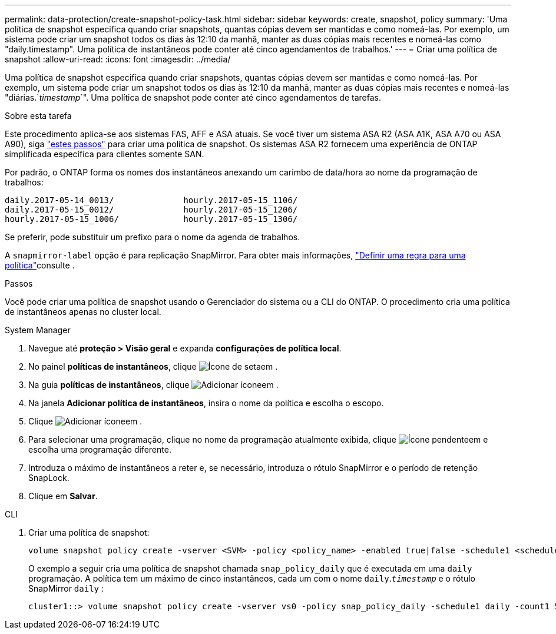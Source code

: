 ---
permalink: data-protection/create-snapshot-policy-task.html 
sidebar: sidebar 
keywords: create, snapshot, policy 
summary: 'Uma política de snapshot especifica quando criar snapshots, quantas cópias devem ser mantidas e como nomeá-las. Por exemplo, um sistema pode criar um snapshot todos os dias às 12:10 da manhã, manter as duas cópias mais recentes e nomeá-las como "daily.timestamp". Uma política de instantâneos pode conter até cinco agendamentos de trabalhos.' 
---
= Criar uma política de snapshot
:allow-uri-read: 
:icons: font
:imagesdir: ../media/


[role="lead"]
Uma política de snapshot especifica quando criar snapshots, quantas cópias devem ser mantidas e como nomeá-las. Por exemplo, um sistema pode criar um snapshot todos os dias às 12:10 da manhã, manter as duas cópias mais recentes e nomeá-las "diárias.`_timestamp_`". Uma política de snapshot pode conter até cinco agendamentos de tarefas.

.Sobre esta tarefa
Este procedimento aplica-se aos sistemas FAS, AFF e ASA atuais. Se você tiver um sistema ASA R2 (ASA A1K, ASA A70 ou ASA A90), siga link:https://docs.netapp.com/us-en/asa-r2/data-protection/policies-schedules.html#create-a-snapshot-policy["estes passos"^] para criar uma política de snapshot. Os sistemas ASA R2 fornecem uma experiência de ONTAP simplificada específica para clientes somente SAN.

Por padrão, o ONTAP forma os nomes dos instantâneos anexando um carimbo de data/hora ao nome da programação de trabalhos:

[listing]
----
daily.2017-05-14_0013/              hourly.2017-05-15_1106/
daily.2017-05-15_0012/              hourly.2017-05-15_1206/
hourly.2017-05-15_1006/             hourly.2017-05-15_1306/
----
Se preferir, pode substituir um prefixo para o nome da agenda de trabalhos.

A `snapmirror-label` opção é para replicação SnapMirror. Para obter mais informações, link:define-rule-policy-task.html["Definir uma regra para uma política"]consulte .

.Passos
Você pode criar uma política de snapshot usando o Gerenciador do sistema ou a CLI do ONTAP. O procedimento cria uma política de instantâneos apenas no cluster local.

[role="tabbed-block"]
====
.System Manager
--
. Navegue até *proteção > Visão geral* e expanda *configurações de política local*.
. No painel *políticas de instantâneos*, clique image:icon_arrow.gif["Ícone de seta"]em .
. Na guia *políticas de instantâneos*, clique image:icon_add.gif["Adicionar ícone"]em .
. Na janela *Adicionar política de instantâneos*, insira o nome da política e escolha o escopo.
. Clique image:icon_add.gif["Adicionar ícone"]em .
. Para selecionar uma programação, clique no nome da programação atualmente exibida, clique image:icon_dropdown_arrow.gif["Ícone pendente"]em e escolha uma programação diferente.
. Introduza o máximo de instantâneos a reter e, se necessário, introduza o rótulo SnapMirror e o período de retenção SnapLock.
. Clique em *Salvar*.


--
.CLI
--
. Criar uma política de snapshot:
+
[source, cli]
----
volume snapshot policy create -vserver <SVM> -policy <policy_name> -enabled true|false -schedule1 <schedule1_name> -count1 <copies_to_retain> -prefix1 <snapshot_prefix> -snapmirror-label1 <snapshot_label> ... -schedule5 <schedule5_name> -count5 <copies_to_retain> -prefix5 <snapshot_prefix> -snapmirror-label5 <snapshot_label>
----
+
O exemplo a seguir cria uma política de snapshot chamada `snap_policy_daily` que é executada em uma `daily` programação. A política tem um máximo de cinco instantâneos, cada um com o nome `daily`.`_timestamp_` e o rótulo SnapMirror `daily` :

+
[listing]
----
cluster1::> volume snapshot policy create -vserver vs0 -policy snap_policy_daily -schedule1 daily -count1 5 -snapmirror-label1 daily
----


--
====